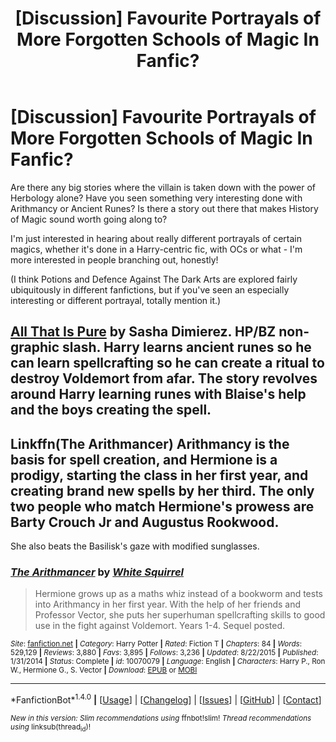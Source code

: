 #+TITLE: [Discussion] Favourite Portrayals of More Forgotten Schools of Magic In Fanfic?

* [Discussion] Favourite Portrayals of More Forgotten Schools of Magic In Fanfic?
:PROPERTIES:
:Score: 1
:DateUnix: 1504948193.0
:DateShort: 2017-Sep-09
:END:
Are there any big stories where the villain is taken down with the power of Herbology alone? Have you seen something very interesting done with Arithmancy or Ancient Runes? Is there a story out there that makes History of Magic sound worth going along to?

I'm just interested in hearing about really different portrayals of certain magics, whether it's done in a Harry-centric fic, with OCs or what - I'm more interested in people branching out, honestly!

(I think Potions and Defence Against The Dark Arts are explored fairly ubiquitously in different fanfictions, but if you've seen an especially interesting or different portrayal, totally mention it.)


** [[https://m.fanfiction.net/s/6565419/1/All-That-is-Pure][All That Is Pure]] by Sasha Dimierez. HP/BZ non-graphic slash. Harry learns ancient runes so he can learn spellcrafting so he can create a ritual to destroy Voldemort from afar. The story revolves around Harry learning runes with Blaise's help and the boys creating the spell.
:PROPERTIES:
:Author: larkscope
:Score: 2
:DateUnix: 1504970218.0
:DateShort: 2017-Sep-09
:END:


** Linkffn(The Arithmancer) Arithmancy is the basis for spell creation, and Hermione is a prodigy, starting the class in her first year, and creating brand new spells by her third. The only two people who match Hermione's prowess are Barty Crouch Jr and Augustus Rookwood.

She also beats the Basilisk's gaze with modified sunglasses.
:PROPERTIES:
:Author: Jahoan
:Score: 2
:DateUnix: 1505227005.0
:DateShort: 2017-Sep-12
:END:

*** [[http://www.fanfiction.net/s/10070079/1/][*/The Arithmancer/*]] by [[https://www.fanfiction.net/u/5339762/White-Squirrel][/White Squirrel/]]

#+begin_quote
  Hermione grows up as a maths whiz instead of a bookworm and tests into Arithmancy in her first year. With the help of her friends and Professor Vector, she puts her superhuman spellcrafting skills to good use in the fight against Voldemort. Years 1-4. Sequel posted.
#+end_quote

^{/Site/: [[http://www.fanfiction.net/][fanfiction.net]] *|* /Category/: Harry Potter *|* /Rated/: Fiction T *|* /Chapters/: 84 *|* /Words/: 529,129 *|* /Reviews/: 3,880 *|* /Favs/: 3,895 *|* /Follows/: 3,236 *|* /Updated/: 8/22/2015 *|* /Published/: 1/31/2014 *|* /Status/: Complete *|* /id/: 10070079 *|* /Language/: English *|* /Characters/: Harry P., Ron W., Hermione G., S. Vector *|* /Download/: [[http://www.ff2ebook.com/old/ffn-bot/index.php?id=10070079&source=ff&filetype=epub][EPUB]] or [[http://www.ff2ebook.com/old/ffn-bot/index.php?id=10070079&source=ff&filetype=mobi][MOBI]]}

--------------

*FanfictionBot*^{1.4.0} *|* [[[https://github.com/tusing/reddit-ffn-bot/wiki/Usage][Usage]]] | [[[https://github.com/tusing/reddit-ffn-bot/wiki/Changelog][Changelog]]] | [[[https://github.com/tusing/reddit-ffn-bot/issues/][Issues]]] | [[[https://github.com/tusing/reddit-ffn-bot/][GitHub]]] | [[[https://www.reddit.com/message/compose?to=tusing][Contact]]]

^{/New in this version: Slim recommendations using/ ffnbot!slim! /Thread recommendations using/ linksub(thread_id)!}
:PROPERTIES:
:Author: FanfictionBot
:Score: 1
:DateUnix: 1505227028.0
:DateShort: 2017-Sep-12
:END:
